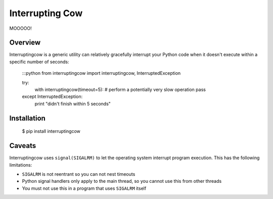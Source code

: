 Interrupting Cow
================

MOOOOO!


Overview
--------

Interruptingcow is a generic utility can relatively gracefully interrupt your
Python code when it doesn't execute within a specific number of seconds:

    :::python
    from interruptingcow import interruptingcow, InterruptedException

    try:
        with interruptingcow(timeout=5):
        # perform a potentially very slow operation
        pass
    except InterruptedException:
        print "didn't finish within 5 seconds"


Installation
------------

  $ pip install interruptingcow

Caveats
-------

Interruptingcow uses ``signal(SIGALRM)`` to let the operating system interrupt
program execution. This has the following limitations:

* ``SIGALRM`` is not reentrant so you can not nest timeouts
* Python signal handlers only apply to the main thread, so you cannot use this
  from other threads
* You must not use this in a program that uses ``SIGALRM`` itself
